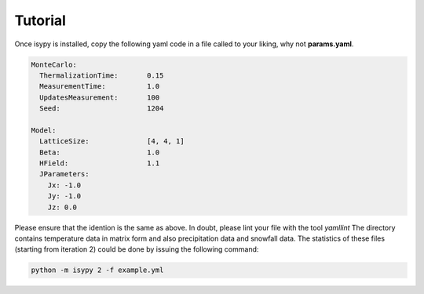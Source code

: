 .. _tutorial:

Tutorial
==========

Once isypy is installed, copy the following yaml code in a file called to your liking, why not **params.yaml**.

.. code-block:: yaml

    MonteCarlo:
      ThermalizationTime:       0.15
      MeasurementTime:          1.0
      UpdatesMeasurement:       100
      Seed:                     1204
    
    Model:
      LatticeSize:              [4, 4, 1]   
      Beta:                     1.0
      HField:                   1.1
      JParameters:
        Jx: -1.0
        Jy: -1.0
        Jz: 0.0  
    

Please ensure that the idention is the same as above. In doubt, please lint your file with the tool *yamllint*
The directory contains temperature data in matrix form and also precipitation data and snowfall data.
The statistics of these files (starting from iteration 2) could be done by issuing the following command:

.. code-block:: bash
    
    python -m isypy 2 -f example.yml


